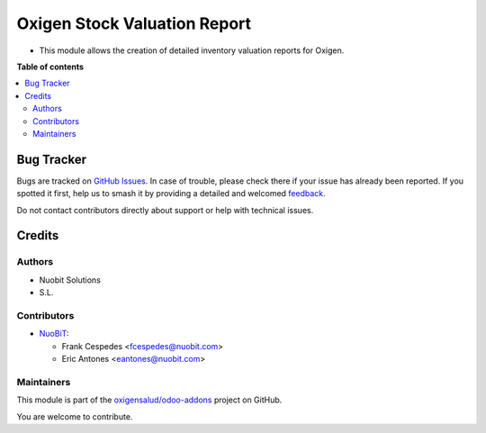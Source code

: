 =============================
Oxigen Stock Valuation Report
=============================

.. 
   !!!!!!!!!!!!!!!!!!!!!!!!!!!!!!!!!!!!!!!!!!!!!!!!!!!!
   !! This file is generated by oca-gen-addon-readme !!
   !! changes will be overwritten.                   !!
   !!!!!!!!!!!!!!!!!!!!!!!!!!!!!!!!!!!!!!!!!!!!!!!!!!!!
   !! source digest: sha256:8c6dd3bd3836a631f804b14308156253c0fe1c71f9aa9b3a9d0bd1dcfae5d81d
   !!!!!!!!!!!!!!!!!!!!!!!!!!!!!!!!!!!!!!!!!!!!!!!!!!!!

.. |badge1| image:: https://img.shields.io/badge/maturity-Beta-yellow.png
    :target: https://odoo-community.org/page/development-status
    :alt: Beta
.. |badge2| image:: https://img.shields.io/badge/licence-AGPL--3-blue.png
    :target: http://www.gnu.org/licenses/agpl-3.0-standalone.html
    :alt: License: AGPL-3
.. |badge3| image:: https://img.shields.io/badge/github-oxigensalud%2Fodoo--addons-lightgray.png?logo=github
    :target: https://github.com/oxigensalud/odoo-addons/tree/14.0/oxigen_stock_valuation_report
    :alt: oxigensalud/odoo-addons

|badge1| |badge2| |badge3|

* This module allows the creation of detailed inventory valuation reports for Oxigen.

**Table of contents**

.. contents::
   :local:

Bug Tracker
===========

Bugs are tracked on `GitHub Issues <https://github.com/oxigensalud/odoo-addons/issues>`_.
In case of trouble, please check there if your issue has already been reported.
If you spotted it first, help us to smash it by providing a detailed and welcomed
`feedback <https://github.com/oxigensalud/odoo-addons/issues/new?body=module:%20oxigen_stock_valuation_report%0Aversion:%2014.0%0A%0A**Steps%20to%20reproduce**%0A-%20...%0A%0A**Current%20behavior**%0A%0A**Expected%20behavior**>`_.

Do not contact contributors directly about support or help with technical issues.

Credits
=======

Authors
~~~~~~~

* Nuobit Solutions
* S.L.

Contributors
~~~~~~~~~~~~

* `NuoBiT <https://www.nuobit.com>`_:

  * Frank Cespedes <fcespedes@nuobit.com>
  * Eric Antones <eantones@nuobit.com>

Maintainers
~~~~~~~~~~~

This module is part of the `oxigensalud/odoo-addons <https://github.com/oxigensalud/odoo-addons/tree/14.0/oxigen_stock_valuation_report>`_ project on GitHub.

You are welcome to contribute.

